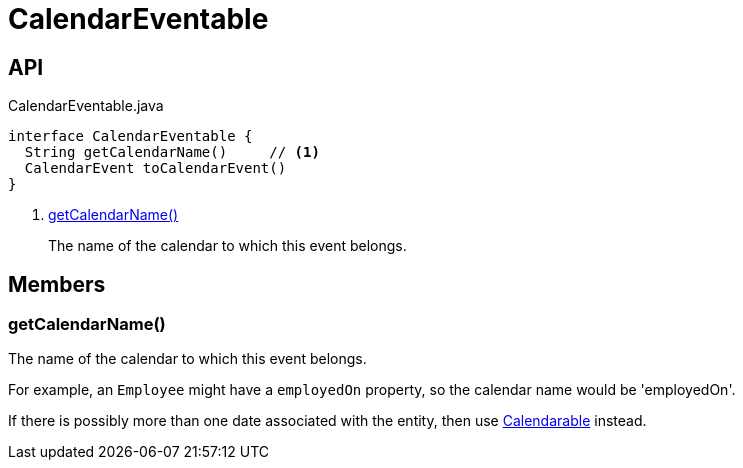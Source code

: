 = CalendarEventable
:Notice: Licensed to the Apache Software Foundation (ASF) under one or more contributor license agreements. See the NOTICE file distributed with this work for additional information regarding copyright ownership. The ASF licenses this file to you under the Apache License, Version 2.0 (the "License"); you may not use this file except in compliance with the License. You may obtain a copy of the License at. http://www.apache.org/licenses/LICENSE-2.0 . Unless required by applicable law or agreed to in writing, software distributed under the License is distributed on an "AS IS" BASIS, WITHOUT WARRANTIES OR  CONDITIONS OF ANY KIND, either express or implied. See the License for the specific language governing permissions and limitations under the License.

== API

[source,java]
.CalendarEventable.java
----
interface CalendarEventable {
  String getCalendarName()     // <.>
  CalendarEvent toCalendarEvent()
}
----

<.> xref:#getCalendarName_[getCalendarName()]
+
--
The name of the calendar to which this event belongs.
--

== Members

[#getCalendarName_]
=== getCalendarName()

The name of the calendar to which this event belongs.

For example, an `Employee` might have a `employedOn` property, so the calendar name would be 'employedOn'.

If there is possibly more than one date associated with the entity, then use xref:refguide:extensions:index/fullcalendar/applib/Calendarable.adoc[Calendarable] instead.
